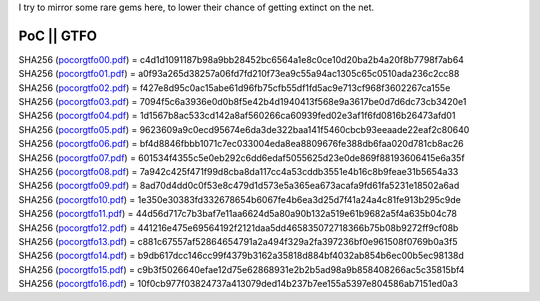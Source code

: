 I try to mirror some rare gems here, to lower their chance of getting
extinct on the net.

PoC \|\| GTFO 
^^^^^^^^^^^^^

| SHA256 (`pocorgtfo00.pdf <pocorgtfo/pocorgtfo00.pdf>`_) = c4d1d1091187b98a9bb28452bc6564a1e8c0ce10d20ba2b4a20f8b7798f7ab64
| SHA256 (`pocorgtfo01.pdf <pocorgtfo/pocorgtfo01.pdf>`_) = a0f93a265d38257a06fd7fd210f73ea9c55a94ac1305c65c0510ada236c2cc88
| SHA256 (`pocorgtfo02.pdf <pocorgtfo/pocorgtfo02.pdf>`_) = f427e8d95c0ac15abe61d96fb75cfb55df1fd5ac9e713cf968f3602267ca155e
| SHA256 (`pocorgtfo03.pdf <pocorgtfo/pocorgtfo03.pdf>`_) = 7094f5c6a3936e0d0b8f5e42b4d1940413f568e9a3617be0d7d6dc73cb3420e1
| SHA256 (`pocorgtfo04.pdf <pocorgtfo/pocorgtfo04.pdf>`_) = 1d1567b8ac533cd142a8af560266ca60939fed02e3af1f6fd0816b26473afd01
| SHA256 (`pocorgtfo05.pdf <pocorgtfo/pocorgtfo05.pdf>`_) = 9623609a9c0ecd95674e6da3de322baa141f5460cbcb93eeaade22eaf2c80640
| SHA256 (`pocorgtfo06.pdf <pocorgtfo/pocorgtfo06.pdf>`_) = bf4d8846fbbb1071c7ec033004eda8ea8809676fe388db6faa020d781cb8ac26
| SHA256 (`pocorgtfo07.pdf <pocorgtfo/pocorgtfo07.pdf>`_) = 601534f4355c5e0eb292c6dd6edaf5055625d23e0de869f88193606415e6a35f
| SHA256 (`pocorgtfo08.pdf <pocorgtfo/pocorgtfo08.pdf>`_) = 7a942c425f471f99d8cba8da117cc4a53cddb3551e4b16c8b9feae31b5654a33
| SHA256 (`pocorgtfo09.pdf <pocorgtfo/pocorgtfo09.pdf>`_) = 8ad70d4dd0c0f53e8c479d1d573e5a365ea673acafa9fd61fa5231e18502a6ad
| SHA256 (`pocorgtfo10.pdf <pocorgtfo/pocorgtfo10.pdf>`_) = 1e350e30383fd332678654b6067fe4b6ea3d25d7f41a24a4c81fe913b295c9de
| SHA256 (`pocorgtfo11.pdf <pocorgtfo/pocorgtfo11.pdf>`_) = 44d56d717c7b3baf7e11aa6624d5a80a90b132a519e61b9682a5f4a635b04c78
| SHA256 (`pocorgtfo12.pdf <pocorgtfo/pocorgtfo12.pdf>`_) = 441216e475e69564192f2121daa5dd465835072718366b75b08b9272ff9cf08b
| SHA256 (`pocorgtfo13.pdf <pocorgtfo/pocorgtfo13.pdf>`_) = c881c67557af52864654791a2a494f329a2fa397236bf0e961508f0769b0a3f5
| SHA256 (`pocorgtfo14.pdf <pocorgtfo/pocorgtfo14.pdf>`_) = b9db617dcc146cc99f4379b3162a35818d884bf4032ab854b6ec00b5ec98138d
| SHA256 (`pocorgtfo15.pdf <pocorgtfo/pocorgtfo15.pdf>`_) = c9b3f5026640efae12d75e62868931e2b2b5ad98a9b858408266ac5c35815bf4
| SHA256 (`pocorgtfo16.pdf <pocorgtfo/pocorgtfo16.pdf>`_) = 10f0cb977f03824737a413079ded14b237b7ee155a5397e804586ab7151ed0a3


